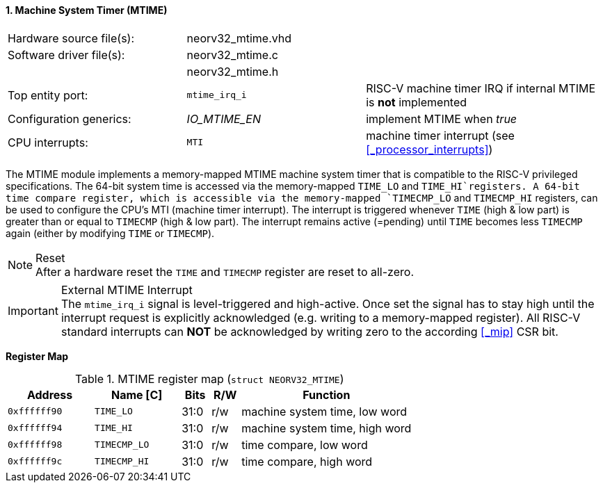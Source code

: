 <<<
:sectnums:
==== Machine System Timer (MTIME)

[cols="<3,<3,<4"]
[frame="topbot",grid="none"]
|=======================
| Hardware source file(s): | neorv32_mtime.vhd | 
| Software driver file(s): | neorv32_mtime.c |
|                          | neorv32_mtime.h |
| Top entity port:         | `mtime_irq_i` | RISC-V machine timer IRQ if internal MTIME is **not** implemented
| Configuration generics:  | _IO_MTIME_EN_ | implement MTIME when _true_
| CPU interrupts:          | `MTI` | machine timer interrupt (see <<_processor_interrupts>>)
|=======================

The MTIME module implements a memory-mapped MTIME machine system timer that is compatible to the RISC-V
privileged specifications. The 64-bit system time is accessed via the  memory-mapped `TIME_LO` and
`TIME_HI`registers. A 64-bit time compare register, which is accessible via the memory-mapped `TIMECMP_LO`
and `TIMECMP_HI` registers, can be used to configure the CPU's MTI (machine timer interrupt). The interrupt
is triggered whenever `TIME` (high & low part) is greater than or equal to `TIMECMP` (high & low part).
The interrupt remains active (=pending) until `TIME` becomes less `TIMECMP` again (either by modifying
`TIME` or `TIMECMP`).

.Reset
[NOTE]
After a hardware reset the `TIME` and `TIMECMP` register are reset to all-zero.

.External MTIME Interrupt
[IMPORTANT]
The `mtime_irq_i` signal is level-triggered and high-active. Once set the signal has to stay high until
the interrupt request is explicitly acknowledged (e.g. writing to a memory-mapped register). All RISC-V standard interrupts
can **NOT** be acknowledged by writing zero to the according <<_mip>> CSR bit. +


**Register Map**

.MTIME register map (`struct NEORV32_MTIME`)
[cols="<3,<3,^1,^1,<6"]
[options="header",grid="all"]
|=======================
| Address      | Name [C]     | Bits | R/W | Function
| `0xffffff90` | `TIME_LO`    | 31:0 | r/w | machine system time, low word
| `0xffffff94` | `TIME_HI`    | 31:0 | r/w | machine system time, high word
| `0xffffff98` | `TIMECMP_LO` | 31:0 | r/w | time compare, low word
| `0xffffff9c` | `TIMECMP_HI` | 31:0 | r/w | time compare, high word
|=======================
